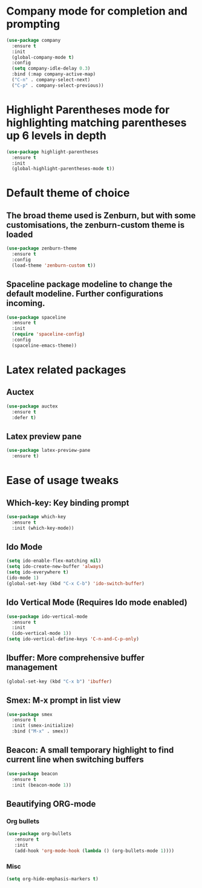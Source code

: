 * Company mode for completion and prompting
  #+BEGIN_SRC emacs-lisp
    (use-package company
      :ensure t
      :init
      (global-company-mode t)
      :config
      (setq company-idle-delay 0.3)
      :bind (:map company-active-map)
      ("C-n" . company-select-next)
      ("C-p" . company-select-previous))
  #+END_SRC
* Highlight Parentheses mode for highlighting matching parentheses up 6 levels in depth
  #+BEGIN_SRC emacs-lisp
    (use-package highlight-parentheses
      :ensure t
      :init
      (global-highlight-parentheses-mode t))
  #+END_SRC
* Default theme of choice
** The broad theme used is Zenburn, but with some customisations, the zenburn-custom theme is loaded
#+BEGIN_SRC emacs-lisp
(use-package zenburn-theme
  :ensure t
  :config
  (load-theme 'zenburn-custom t))
#+END_SRC

** Spaceline package modeline to change the default modeline. Further configurations incoming.
#+BEGIN_SRC  emacs-lisp
(use-package spaceline
  :ensure t
  :init
  (require 'spaceline-config)
  :config
  (spaceline-emacs-theme))
#+END_SRC

* Latex related packages
** *Auctex*
   #+BEGIN_SRC emacs-lisp
     (use-package auctex
       :ensure t
       :defer t)
   #+END_SRC
** *Latex preview pane*
   #+BEGIN_SRC emacs-lisp
     (use-package latex-preview-pane
       :ensure t)

   #+END_SRC
* Ease of usage tweaks
** *Which-key*: Key binding prompt
   #+BEGIN_SRC emacs-lisp
     (use-package which-key
       :ensure t
       :init (which-key-mode))
   #+END_SRC

** *Ido Mode*
   #+BEGIN_SRC emacs-lisp
     (setq ido-enable-flex-matching nil)
     (setq ido-create-new-buffer 'always)
     (setq ido-everywhere t)
     (ido-mode 1)
     (global-set-key (kbd "C-x C-b") 'ido-switch-buffer)
   #+END_SRC

** *Ido Vertical Mode* (Requires Ido mode enabled)

   #+BEGIN_SRC emacs-lisp
     (use-package ido-vertical-mode
       :ensure t
       :init
       (ido-vertical-mode 1))
     (setq ido-vertical-define-keys 'C-n-and-C-p-only)
   #+END_SRC

** *Ibuffer*: More comprehensive buffer management
   #+BEGIN_SRC emacs-lisp
     (global-set-key (kbd "C-x b") 'ibuffer)
   #+END_SRC
** *Smex*: M-x prompt in list view
    #+BEGIN_SRC emacs-lisp
      (use-package smex
        :ensure t
        :init (smex-initialize)
        :bind ("M-x" . smex))
    #+END_SRC

** *Beacon*: A small temporary highlight to find current line when switching buffers
   #+BEGIN_SRC emacs-lisp
     (use-package beacon
       :ensure t
       :init (beacon-mode 1))
   #+END_SRC

** Beautifying ORG-mode 
*** *Org bullets*
     #+BEGIN_SRC emacs-lisp
       (use-package org-bullets
          :ensure t
          :init
          (add-hook 'org-mode-hook (lambda () (org-bullets-mode 1))))
     #+END_SRC
*** Misc
    #+BEGIN_SRC emacs-lisp
      (setq org-hide-emphasis-markers t)
    #+END_SRC



